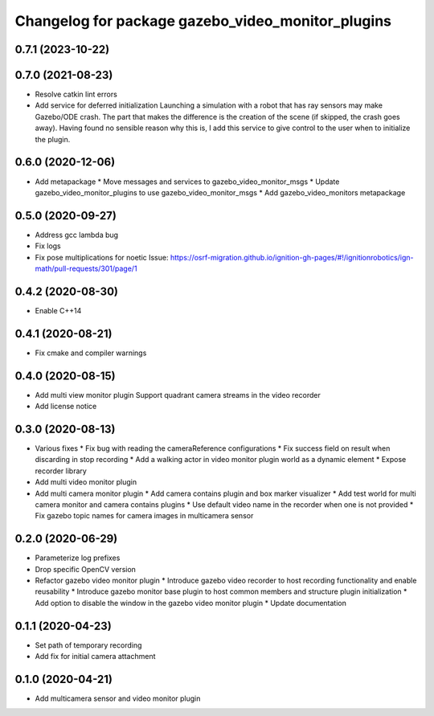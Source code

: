 ^^^^^^^^^^^^^^^^^^^^^^^^^^^^^^^^^^^^^^^^^^^^^^^^^^
Changelog for package gazebo_video_monitor_plugins
^^^^^^^^^^^^^^^^^^^^^^^^^^^^^^^^^^^^^^^^^^^^^^^^^^

0.7.1 (2023-10-22)
------------------

0.7.0 (2021-08-23)
------------------
* Resolve catkin lint errors
* Add service for deferred initialization
  Launching a simulation with a robot that has ray sensors may make
  Gazebo/ODE crash. The part that makes the difference is the creation
  of the scene (if skipped, the crash goes away). Having found no
  sensible reason why this is, I add this service to give control to
  the user when to initialize the plugin.

0.6.0 (2020-12-06)
------------------
* Add metapackage
  * Move messages and services to gazebo_video_monitor_msgs
  * Update gazebo_video_monitor_plugins to use gazebo_video_monitor_msgs
  * Add gazebo_video_monitors metapackage

0.5.0 (2020-09-27)
------------------
* Address gcc lambda bug
* Fix logs
* Fix pose multiplications for noetic
  Issue: https://osrf-migration.github.io/ignition-gh-pages/#!/ignitionrobotics/ign-math/pull-requests/301/page/1

0.4.2 (2020-08-30)
------------------
* Enable C++14

0.4.1 (2020-08-21)
------------------
* Fix cmake and compiler warnings

0.4.0 (2020-08-15)
------------------
* Add multi view monitor plugin
  Support quadrant camera streams in the video recorder
* Add license notice

0.3.0 (2020-08-13)
------------------
* Various fixes
  * Fix bug with reading the cameraReference configurations
  * Fix success field on result when discarding in stop recording
  * Add a walking actor in video monitor plugin world as a dynamic element
  * Expose recorder library
* Add multi video monitor plugin
* Add multi camera monitor plugin
  * Add camera contains plugin and box marker visualizer
  * Add test world for multi camera monitor and camera contains plugins
  * Use default video name in the recorder when one is not provided
  * Fix gazebo topic names for camera images in multicamera sensor

0.2.0 (2020-06-29)
------------------
* Parameterize log prefixes
* Drop specific OpenCV version
* Refactor gazebo video monitor plugin
  * Introduce gazebo video recorder to host recording functionality and enable reusability
  * Introduce gazebo monitor base plugin to host common members and structure plugin initialization
  * Add option to disable the window in the gazebo video monitor plugin
  * Update documentation

0.1.1 (2020-04-23)
------------------
* Set path of temporary recording
* Add fix for initial camera attachment

0.1.0 (2020-04-21)
------------------
* Add multicamera sensor and video monitor plugin
